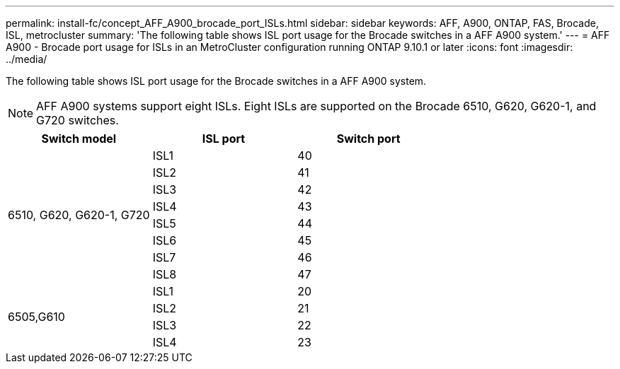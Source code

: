 ---
permalink: install-fc/concept_AFF_A900_brocade_port_ISLs.html
sidebar: sidebar
keywords: AFF, A900, ONTAP, FAS, Brocade, ISL, metrocluster
summary: 'The following table shows ISL port usage for the Brocade switches in a AFF A900 system.'
---
= AFF A900 - Brocade port usage for ISLs in an MetroCluster configuration running ONTAP 9.10.1 or later
:icons: font
:imagesdir: ../media/

The following table shows ISL port usage for the Brocade switches in a AFF A900 system.

NOTE: AFF A900 systems support eight ISLs. Eight ISLs are supported on the Brocade 6510, G620, G620-1, and G720 switches.

|===
h| Switch model h| ISL port h| Switch port

.8+a| 6510, G620, G620-1, G720
| ISL1 | 40
| ISL2 | 41
| ISL3 | 42
| ISL4 | 43
| ISL5 | 44
| ISL6 | 45
| ISL7 | 46
| ISL8 | 47
.4+| 6505,G610
| ISL1 | 20
| ISL2 | 21
| ISL3 | 22
| ISL4 | 23

|===

